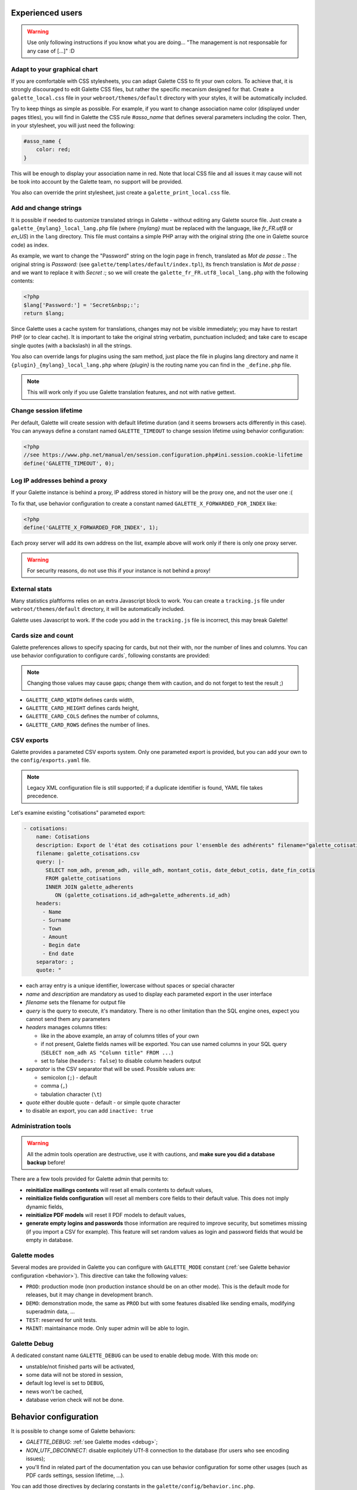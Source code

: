 .. _man_avancees:

*****************
Experienced users
*****************

.. warning::

   Use only following instructions if you know what you are doing... "The management is not responsable for any case of [...]" :D

Adapt to your graphical chart
=============================

If you are comfortable with CSS stylesheets, you can adapt Galette CSS to fit your own colors. To achieve that, it is strongly discouraged to edit Galette CSS files, but rather the specific mecanism designed for that. Create a ``galette_local.css`` file in your ``webroot/themes/default`` directory with your styles, it will be automatically included.

Try to keep things as simple as possible. For example, if you want to change association name color (displayed under pages titles), you will find in Galette the CSS rule `#asso_name` that defines several parameters including the color. Then, in your stylesheet, you will just need the following:

.. code-block:: css

   #asso_name {
       color: red;
   }

This will be enough to display your association name in red. Note that local CSS file and all issues it may cause will not be took into account by the Galette team, no support will be provided.

You also can override the print stylesheet, just create a ``galette_print_local.css`` file.

Add and change strings
======================

It is possible if needed to customize translated strings in Galette - without editing any Galette source file. Just create a ``galette_{mylang}_local_lang.php`` file (where `{mylang}` must be replaced with the language, like `fr_FR.utf8` or `en_US`) in the ``lang`` directory. This file must contains a simple PHP array with the original string (the one in Galette source code) as index.

As example,  we want to change the "Password" string on the login page in french, translated as `Mot de passe :`. The original string is `Password:` (see ``galette/templates/default/index.tpl``), its french translation is `Mot de passe :` and we want to replace it with `Secret :`; so we will create the ``galette_fr_FR.utf8_local_lang.php`` with the following contents:

.. code-block:: php

   <?php
   $lang['Password:'] = 'Secret&nbsp;:';
   return $lang;

Since Galette uses a cache system for translations, changes may not be visible immediately; you may have to restart PHP (or to clear cache). It is important to take the original string verbatim, punctuation included; and take care to escape single quotes (with a backslash) in all the strings.

You also can override langs for plugins using the sam method, just place the file in plugins lang directory and name it ``{plugin}_{mylang}_local_lang.php`` where `{plugin}` is the routing name you can find in the ``_define.php`` file.

.. note:: This will work only if you use Galette translation features, and not with native gettext.

Change session lifetime
=======================

Per default, Galette will create session with default lifetime duration (and it seems browsers acts differently in this case). You can anyways define a constant named ``GALETTE_TIMEOUT`` to change session lifetime using behavior configuration:

.. code-block:: php

   <?php
   //see https://www.php.net/manual/en/session.configuration.php#ini.session.cookie-lifetime
   define('GALETTE_TIMEOUT', 0);


Log IP addresses behind a proxy
===============================

If your Galette instance is behind a proxy, IP address stored in history will be the proxy one, and not the user one :(

To fix that, use behavior configuration to create a constant named ``GALETTE_X_FORWARDED_FOR_INDEX`` like:

.. code-block:: php

   <?php
   define('GALETTE_X_FORWARDED_FOR_INDEX', 1);

Each proxy server will add its own address on the list, example above will work only if there is only one proxy server.

.. warning::

   For security reasons, do not use this if your instance is not behind a proxy!

External stats
==============

.. versionadded:: 0.9

Many statistics plaftforms relies on an extra  Javascript block to work. You can create a ``tracking.js`` file under ``webroot/themes/default`` directory, it will be automatically included.

Galette uses Javascript to work. If the code you add in the ``tracking.js`` file is incorrect, this may break Galette!

Cards size and count
====================

.. versionadded:: 0.9

Galette preferences allows to specify spacing for cards, but not their with, nor the number of lines and columns. You can use behavior configuration to configure cards`, following constants are provided:

.. note::

   Changing those values may cause gaps; change them with caution, and do not forget to test the result ;)

* ``GALETTE_CARD_WIDTH`` defines cards width,
* ``GALETTE_CARD_HEIGHT`` defines cards height,
* ``GALETTE_CARD_COLS`` defines the number of columns,
* ``GALETTE_CARD_ROWS`` defines the number of lines.

CSV exports
===========

.. versionchanged:: 1.0.0

   You can setup paremeters exports with a `YAML <https://yaml.org/>`_ file instead of an XML one.

Galette provides a parameted CSV exports system. Only one parameted export is provided, but you can add your own to the ``config/exports.yaml`` file.

.. note::

   Legacy XML configuration file is still supported; if a duplicate identifier is found, YAML file takes precedence.

Let's examine existing "cotisations" parameted export:

.. code-block:: yaml

    - cotisations:
        name: Cotisations
        description: Export de l'état des cotisations pour l'ensemble des adhérents" filename="galette_cotisations.csv
        filename: galette_cotisations.csv
        query: |-
           SELECT nom_adh, prenom_adh, ville_adh, montant_cotis, date_debut_cotis, date_fin_cotis
           FROM galette_cotisations
           INNER JOIN galette_adherents
              ON (galette_cotisations.id_adh=galette_adherents.id_adh)
        headers:
          - Name
          - Surname
          - Town
          - Amount
          - Begin date
          - End date
        separator: ;
        quote: "

* each array entry is a unique identifier, lowercase without spaces or special character
* `name` and `description` are mandatory as used to display each parameted export in the user interface
* `filename` sets the filename for output file
* `query` is the query to execute, it's mandatory. There is no other limitation than the SQL engine ones, expect you cannot send them any parameters
* `headers` manages columns titles:

  * like in the above example, an array of columns titles of your own
  * if not present, Galette fields names will be exported. You can use named columns in your SQL query (``SELECT nom_adh AS "Column title" FROM ...``)
  * set to false (``headers: false``) to disable column headers output

* `separator` is the CSV separator that will be used. Possible values are:

  * semicolon (``;``) - default
  * comma (``,``)
  * tabulation character (``\t``)

* `quote` either double quote - default - or simple quote character
* to disable an export, you can add ``inactive: true``

.. _admintools:

Administration tools
====================

.. warning::

   All the admin tools operation are destructive, use it with cautions, and **make sure you did a database backup** before!

There are a few tools provided for Galette admin that permits to:

* **reinitialize mailings contents** will reset all emails contents to default values,
* **reinitialize fields configuration** will reset all members core fields to their default value. This does not imply dynamic fields,
* **reinitialize PDF models** will reset ll PDF models to default values,
* **generate empty logins and passwords** those information are required to improve security, but sometimes missing (if you import a CSV for example). This feature will set random values as login and password fields that would be empty in database.

.. _galettemodes:

Galette modes
=============

Several modes are provided in Galette you can configure with ``GALETTE_MODE`` constant (:ref:`see Galette behavior configuration <behavior>`). This directive can take the following values:

* ``PROD``: production mode (non production instance should be on an other mode). This is the default mode for releases, but it may change in development branch.
* ``DEMO``: demonstration mode, the same as ``PROD`` but with some features disabled like sending emails, modifying superadmin data, ...
* ``TEST``: reserved for unit tests.
* ``MAINT``: maintainance mode. Only super admin will be able to login.

.. _debug:

Galette Debug
=============

.. versionadded:: 1.1.0

A dedicated constant name ``GALETTE_DEBUG`` can be used to enable debug mode. With this mode on:

- unstable/not finished parts will be activated,
- some data will not be stored in session,
- default log level is set to ``DEBUG``,
- news won't be cached,
- database verion check will not be done.

.. _behavior:

**********************
Behavior configuration
**********************

It is possible to change some of Galette behaviors:

* `GALETTE_DEBUG`: :ref:`see Galette modes <debug>`;
* `NON_UTF_DBCONNECT`: disable explicitely UTf-8 connection to the database (for users who see encoding issues);
* you'll find in related part of the documentation you can use behavior configuration for some other usages (such as PDF cards settings, session lifetime, ...).

You can add those directives by declaring constants in the ``galette/config/behavior.inc.php``.

For example:

.. code-block:: php

   <?php
   define('GALETTE_DEBUG', true);
